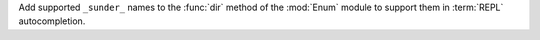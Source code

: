 Add supported ``_sunder_`` names to the :func:`dir` method of the :mod:`Enum` module
to support them in :term:`REPL` autocompletion.
